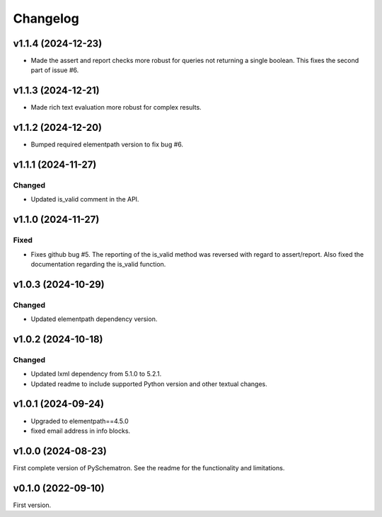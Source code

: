 *********
Changelog
*********

v1.1.4 (2024-12-23)
===================
- Made the assert and report checks more robust for queries not returning a single boolean. This fixes the second part of issue #6.


v1.1.3 (2024-12-21)
===================
- Made rich text evaluation more robust for complex results.


v1.1.2 (2024-12-20)
===================
- Bumped required elementpath version to fix bug #6.


v1.1.1 (2024-11-27)
===================

Changed
-------
- Updated is_valid comment in the API.


v1.1.0 (2024-11-27)
===================

Fixed
-----
- Fixes github bug #5. The reporting of the is_valid method was reversed with regard to assert/report. Also fixed the documentation regarding the is_valid function.


v1.0.3 (2024-10-29)
===================

Changed
-------
- Updated elementpath dependency version.


v1.0.2 (2024-10-18)
===================

Changed
-------
- Updated lxml dependency from 5.1.0 to 5.2.1.
- Updated readme to include supported Python version and other textual changes.


v1.0.1 (2024-09-24)
===================
- Upgraded to elementpath==4.5.0
- fixed email address in info blocks.

v1.0.0 (2024-08-23)
===================
First complete version of PySchematron. See the readme for the functionality and limitations.

v0.1.0 (2022-09-10)
===================
First version.
